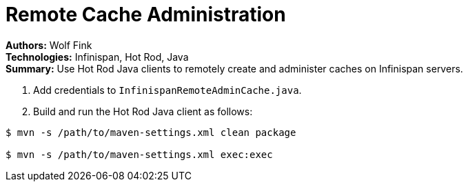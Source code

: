 = Remote Cache Administration

**Authors:** Wolf Fink +
**Technologies:** Infinispan, Hot Rod, Java +
**Summary:** Use Hot Rod Java clients to remotely create and administer caches
on Infinispan servers.

. Add credentials to `InfinispanRemoteAdminCache.java`.
. Build and run the Hot Rod Java client as follows:

----
$ mvn -s /path/to/maven-settings.xml clean package

$ mvn -s /path/to/maven-settings.xml exec:exec
----
